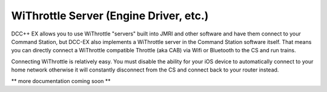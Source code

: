 WiThrottle Server (Engine Driver, etc.)
=======================================

DCC++ EX allows you to use WiThrottle "servers" built into JMRI and other software and have them connect to your Command Station, but DCC-EX also implements a WiThrottle server in the Command Station software itself. That means you can directly connect a WiThrottle compatible Throttle (aka CAB) via Wifi or Bluetooth to the CS and run trains.

Connecting WiThrottle is relatively easy. You must disable the ability for your iOS device to automatically connect to your home network otherwise it will constantly disconnect from the CS and connect back to your router instead.

** more documentation coming soon **
